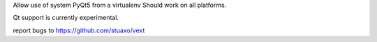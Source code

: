 Allow use of system PyQt5 from a virtualenv
Should work on all platforms.

Qt support is currently experimental.

report bugs to https://github.com/stuaxo/vext


